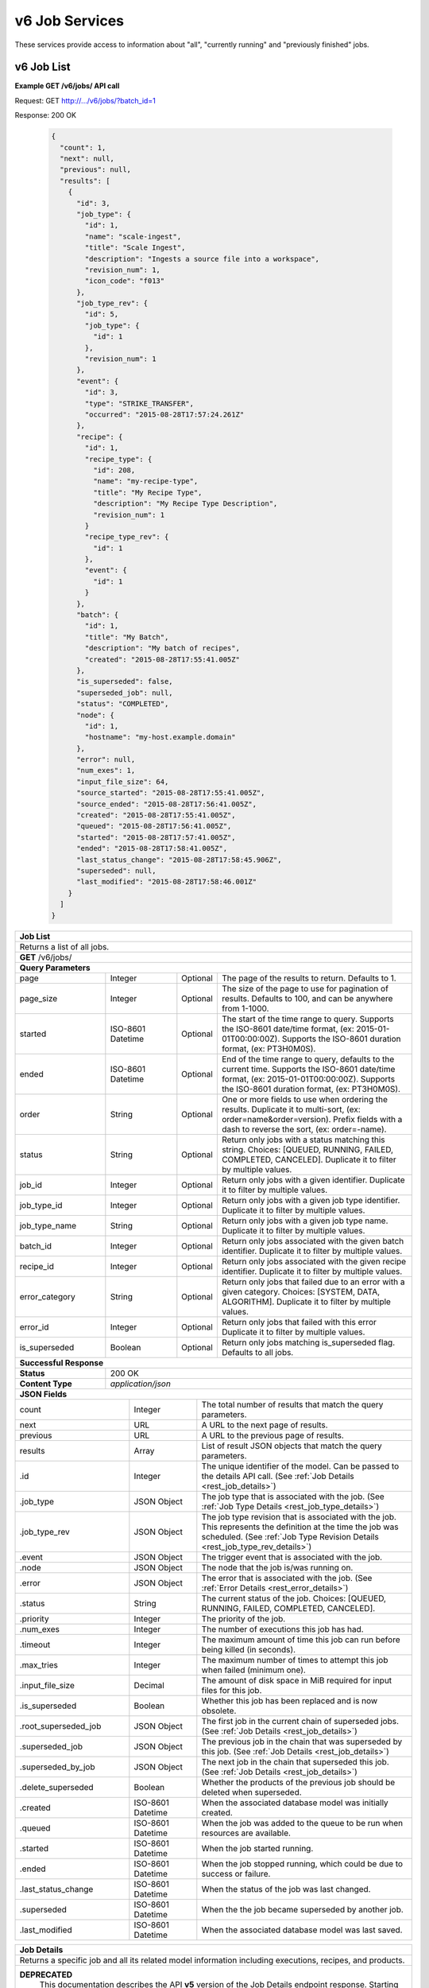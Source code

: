 
.. _rest_v6_job:

v6 Job Services
===============

These services provide access to information about "all", "currently running" and "previously finished" jobs.

.. _rest_v6_job_list:

v6 Job List
-----------

**Example GET /v6/jobs/ API call**

Request: GET http://.../v6/jobs/?batch_id=1

Response: 200 OK

 .. code-block:: javascript 
 
    {
      "count": 1,
      "next": null,
      "previous": null,
      "results": [
        {
          "id": 3,
          "job_type": {
            "id": 1,
            "name": "scale-ingest",
            "title": "Scale Ingest",
            "description": "Ingests a source file into a workspace",
            "revision_num": 1,
            "icon_code": "f013"
          },
          "job_type_rev": {
            "id": 5,
            "job_type": {
              "id": 1
            },
            "revision_num": 1
          },
          "event": {
            "id": 3,
            "type": "STRIKE_TRANSFER",
            "occurred": "2015-08-28T17:57:24.261Z"
          },
          "recipe": { 
            "id": 1,
            "recipe_type": {
              "id": 208,
              "name": "my-recipe-type",
              "title": "My Recipe Type",
              "description": "My Recipe Type Description",
              "revision_num": 1
            }
            "recipe_type_rev": {
              "id": 1
            },
            "event": {
              "id": 1
            }
          },
          "batch": {
            "id": 1,
            "title": "My Batch",
            "description": "My batch of recipes",
            "created": "2015-08-28T17:55:41.005Z"
          },
          "is_superseded": false,
          "superseded_job": null,
          "status": "COMPLETED",
          "node": { 
            "id": 1,
            "hostname": "my-host.example.domain" 
          },
          "error": null,
          "num_exes": 1,
          "input_file_size": 64,
          "source_started": "2015-08-28T17:55:41.005Z",
          "source_ended": "2015-08-28T17:56:41.005Z",
          "created": "2015-08-28T17:55:41.005Z",
          "queued": "2015-08-28T17:56:41.005Z",
          "started": "2015-08-28T17:57:41.005Z",
          "ended": "2015-08-28T17:58:41.005Z",
          "last_status_change": "2015-08-28T17:58:45.906Z",
          "superseded": null,
          "last_modified": "2015-08-28T17:58:46.001Z"
        }
      ]
    }
 
+-------------------------------------------------------------------------------------------------------------------------+
| **Job List**                                                                                                            |
+=========================================================================================================================+
| Returns a list of all jobs.                                                                                             |
+-------------------------------------------------------------------------------------------------------------------------+
| **GET** /v6/jobs/                                                                                                       |
+-------------------------------------------------------------------------------------------------------------------------+
| **Query Parameters**                                                                                                    |
+--------------------+-------------------+----------+---------------------------------------------------------------------+
| page               | Integer           | Optional | The page of the results to return. Defaults to 1.                   |
+--------------------+-------------------+----------+---------------------------------------------------------------------+
| page_size          | Integer           | Optional | The size of the page to use for pagination of results.              |
|                    |                   |          | Defaults to 100, and can be anywhere from 1-1000.                   |
+--------------------+-------------------+----------+---------------------------------------------------------------------+
| started            | ISO-8601 Datetime | Optional | The start of the time range to query.                               |
|                    |                   |          | Supports the ISO-8601 date/time format, (ex: 2015-01-01T00:00:00Z). |
|                    |                   |          | Supports the ISO-8601 duration format, (ex: PT3H0M0S).              |
+--------------------+-------------------+----------+---------------------------------------------------------------------+
| ended              | ISO-8601 Datetime | Optional | End of the time range to query, defaults to the current time.       |
|                    |                   |          | Supports the ISO-8601 date/time format, (ex: 2015-01-01T00:00:00Z). |
|                    |                   |          | Supports the ISO-8601 duration format, (ex: PT3H0M0S).              |
+--------------------+-------------------+----------+---------------------------------------------------------------------+
| order              | String            | Optional | One or more fields to use when ordering the results.                |
|                    |                   |          | Duplicate it to multi-sort, (ex: order=name&order=version).         |
|                    |                   |          | Prefix fields with a dash to reverse the sort, (ex: order=-name).   |
+--------------------+-------------------+----------+---------------------------------------------------------------------+
| status             | String            | Optional | Return only jobs with a status matching this string.                |
|                    |                   |          | Choices: [QUEUED, RUNNING, FAILED, COMPLETED, CANCELED].            |
|                    |                   |          | Duplicate it to filter by multiple values.                          |
+--------------------+-------------------+----------+---------------------------------------------------------------------+
| job_id             | Integer           | Optional | Return only jobs with a given identifier.                           |
|                    |                   |          | Duplicate it to filter by multiple values.                          |
+--------------------+-------------------+----------+---------------------------------------------------------------------+
| job_type_id        | Integer           | Optional | Return only jobs with a given job type identifier.                  |
|                    |                   |          | Duplicate it to filter by multiple values.                          |
+--------------------+-------------------+----------+---------------------------------------------------------------------+
| job_type_name      | String            | Optional | Return only jobs with a given job type name.                        |
|                    |                   |          | Duplicate it to filter by multiple values.                          |
+--------------------+-------------------+----------+---------------------------------------------------------------------+
| batch_id           | Integer           | Optional | Return only jobs associated with the given batch identifier.        |
|                    |                   |          | Duplicate it to filter by multiple values.                          |
+--------------------+-------------------+----------+---------------------------------------------------------------------+
| recipe_id          | Integer           | Optional | Return only jobs associated with the given recipe identifier.       |
|                    |                   |          | Duplicate it to filter by multiple values.                          |
+--------------------+-------------------+----------+---------------------------------------------------------------------+
| error_category     | String            | Optional | Return only jobs that failed due to an error with a given category. |
|                    |                   |          | Choices: [SYSTEM, DATA, ALGORITHM].                                 |
|                    |                   |          | Duplicate it to filter by multiple values.                          |
+--------------------+-------------------+----------+---------------------------------------------------------------------+
| error_id           | Integer           | Optional | Return only jobs that failed with this error                        |
|                    |                   |          | Duplicate it to filter by multiple values.                          |
+--------------------+-------------------+----------+---------------------------------------------------------------------+
| is_superseded      | Boolean           | Optional | Return only jobs matching is_superseded flag. Defaults to all jobs. |
+--------------------+-------------------+----------+---------------------------------------------------------------------+
| **Successful Response**                                                                                                 |
+--------------------+----------------------------------------------------------------------------------------------------+
| **Status**         | 200 OK                                                                                             |
+--------------------+----------------------------------------------------------------------------------------------------+
| **Content Type**   | *application/json*                                                                                 |
+--------------------+----------------------------------------------------------------------------------------------------+
| **JSON Fields**                                                                                                         |
+---------------------+-------------------+-------------------------------------------------------------------------------+
| count               | Integer           | The total number of results that match the query parameters.                  |
+---------------------+-------------------+-------------------------------------------------------------------------------+
| next                | URL               | A URL to the next page of results.                                            |
+---------------------+-------------------+-------------------------------------------------------------------------------+
| previous            | URL               | A URL to the previous page of results.                                        |
+---------------------+-------------------+-------------------------------------------------------------------------------+
| results             | Array             | List of result JSON objects that match the query parameters.                  |
+---------------------+-------------------+-------------------------------------------------------------------------------+
| .id                 | Integer           | The unique identifier of the model. Can be passed to the details API call.    |
|                     |                   | (See :ref:`Job Details <rest_job_details>`)                                   |
+---------------------+-------------------+-------------------------------------------------------------------------------+
| .job_type           | JSON Object       | The job type that is associated with the job.                                 |
|                     |                   | (See :ref:`Job Type Details <rest_job_type_details>`)                         |
+---------------------+-------------------+-------------------------------------------------------------------------------+
| .job_type_rev       | JSON Object       | The job type revision that is associated with the job.                        |
|                     |                   | This represents the definition at the time the job was scheduled.             |
|                     |                   | (See :ref:`Job Type Revision Details <rest_job_type_rev_details>`)            |
+---------------------+-------------------+-------------------------------------------------------------------------------+
| .event              | JSON Object       | The trigger event that is associated with the job.                            |
+---------------------+-------------------+-------------------------------------------------------------------------------+
| .node               | JSON Object       | The node that the job is/was running on.                                      |
+---------------------+-------------------+-------------------------------------------------------------------------------+
| .error              | JSON Object       | The error that is associated with the job.                                    |
|                     |                   | (See :ref:`Error Details <rest_error_details>`)                               |
+---------------------+-------------------+-------------------------------------------------------------------------------+
| .status             | String            | The current status of the job.                                                |
|                     |                   | Choices: [QUEUED, RUNNING, FAILED, COMPLETED, CANCELED].                      |
+---------------------+-------------------+-------------------------------------------------------------------------------+
| .priority           | Integer           | The priority of the job.                                                      |
+---------------------+-------------------+-------------------------------------------------------------------------------+
| .num_exes           | Integer           | The number of executions this job has had.                                    |
+---------------------+-------------------+-------------------------------------------------------------------------------+
| .timeout            | Integer           | The maximum amount of time this job can run before being killed (in seconds). |
+---------------------+-------------------+-------------------------------------------------------------------------------+
| .max_tries          | Integer           | The maximum number of times to attempt this job when failed (minimum one).    |
+---------------------+-------------------+-------------------------------------------------------------------------------+
| .input_file_size    | Decimal           | The amount of disk space in MiB required for input files for this job.        |
+---------------------+-------------------+-------------------------------------------------------------------------------+
| .is_superseded      | Boolean           | Whether this job has been replaced and is now obsolete.                       |
+---------------------+-------------------+-------------------------------------------------------------------------------+
| .root_superseded_job| JSON Object       | The first job in the current chain of superseded jobs.                        |
|                     |                   | (See :ref:`Job Details <rest_job_details>`)                                   |
+---------------------+-------------------+-------------------------------------------------------------------------------+
| .superseded_job     | JSON Object       | The previous job in the chain that was superseded by this job.                |
|                     |                   | (See :ref:`Job Details <rest_job_details>`)                                   |
+---------------------+-------------------+-------------------------------------------------------------------------------+
| .superseded_by_job  | JSON Object       | The next job in the chain that superseded this job.                           |
|                     |                   | (See :ref:`Job Details <rest_job_details>`)                                   |
+---------------------+-------------------+-------------------------------------------------------------------------------+
| .delete_superseded  | Boolean           | Whether the products of the previous job should be deleted when superseded.   |
+---------------------+-------------------+-------------------------------------------------------------------------------+
| .created            | ISO-8601 Datetime | When the associated database model was initially created.                     |
+---------------------+-------------------+-------------------------------------------------------------------------------+
| .queued             | ISO-8601 Datetime | When the job was added to the queue to be run when resources are available.   |
+---------------------+-------------------+-------------------------------------------------------------------------------+
| .started            | ISO-8601 Datetime | When the job started running.                                                 |
+---------------------+-------------------+-------------------------------------------------------------------------------+
| .ended              | ISO-8601 Datetime | When the job stopped running, which could be due to success or failure.       |
+---------------------+-------------------+-------------------------------------------------------------------------------+
| .last_status_change | ISO-8601 Datetime | When the status of the job was last changed.                                  |
+---------------------+-------------------+-------------------------------------------------------------------------------+
| .superseded         | ISO-8601 Datetime | When the the job became superseded by another job.                            |
+---------------------+-------------------+-------------------------------------------------------------------------------+
| .last_modified      | ISO-8601 Datetime | When the associated database model was last saved.                            |
+---------------------+-------------------+-------------------------------------------------------------------------------+

.. _rest_job_details:

+-------------------------------------------------------------------------------------------------------------------------+
| **Job Details**                                                                                                         |
+=========================================================================================================================+
| Returns a specific job and all its related model information including executions, recipes, and products.               |
+-------------------------------------------------------------------------------------------------------------------------+
| **DEPRECATED**                                                                                                          |
|                This documentation describes the API **v5** version of the Job Details endpoint response.  Starting with |
|                API **v6** the following fields will be removed: *cpus_required*, *mem_required*, *disk_out_required*,   |
|                *inputs*, *outputs*, *job_exes*, *recipes*.  The following fields will be added: *resources*,            |
|                *execution*, *recipe*.  Additionally, *disk_in_required* is renamed to *input_file_size*, *data* is      |
|                renamed to *input*, and *results* is renamed to *output*.                                                |
+-------------------------------------------------------------------------------------------------------------------------+
| **GET** /jobs/{id}/                                                                                                     |
|         Where {id} is the unique identifier of an existing model.                                                       |
+--------------------+----------------------------------------------------------------------------------------------------+
| **Successful Response**                                                                                                 |
+--------------------+----------------------------------------------------------------------------------------------------+
| **Status**         | 200 OK                                                                                             |
+--------------------+----------------------------------------------------------------------------------------------------+
| **Content Type**   | *application/json*                                                                                 |
+--------------------+----------------------------------------------------------------------------------------------------+
| **JSON Fields**                                                                                                         |
+--------------------+-------------------+--------------------------------------------------------------------------------+
| id                 | Integer           | The unique identifier of the model.                                            |
+--------------------+-------------------+--------------------------------------------------------------------------------+
| job_type           | JSON Object       | The job type that is associated with the count.                                |
|                    |                   | (See :ref:`Job Type Details <rest_job_type_details>`)                          |
+--------------------+-------------------+--------------------------------------------------------------------------------+
| .job_type_rev      | JSON Object       | The job type revision that is associated with the job.                         |
|                    |                   | This represents the definition at the time the job was scheduled.              |
|                    |                   | (See :ref:`Job Type Revision Details <rest_job_type_rev_details>`)             |
+--------------------+-------------------+--------------------------------------------------------------------------------+
| event              | JSON Object       | The trigger event that is associated with the count.                           |
+--------------------+-------------------+--------------------------------------------------------------------------------+
| .node              | JSON Object       | The node that the job is/was running on.                                       |
+--------------------+-------------------+--------------------------------------------------------------------------------+
| error              | JSON Object       | The error that is associated with the count.                                   |
|                    |                   | (See :ref:`Error Details <rest_error_details>`)                                |
+--------------------+-------------------+--------------------------------------------------------------------------------+
| status             | String            | The current status of the job.                                                 |
+--------------------+-------------------+--------------------------------------------------------------------------------+
| priority           | Integer           | The priority of the job.                                                       |
+--------------------+-------------------+--------------------------------------------------------------------------------+
| num_exes           | Integer           | The number of executions this job has had.                                     |
+--------------------+-------------------+--------------------------------------------------------------------------------+
| timeout            | Integer           | The maximum amount of time this job can run before being killed (in seconds).  |
+--------------------+-------------------+--------------------------------------------------------------------------------+
| max_tries          | Integer           | The maximum number of times to attempt this job when failed (minimum one).     |
+--------------------+-------------------+--------------------------------------------------------------------------------+
| cpus_required      | Decimal           | The number of CPUs needed for a job of this type.                              |
+--------------------+-------------------+--------------------------------------------------------------------------------+
| mem_required       | Decimal           | The amount of RAM in MiB needed for a job of this type.                        |
+--------------------+-------------------+--------------------------------------------------------------------------------+
| disk_in_required   | Decimal           | The amount of disk space in MiB required for input files for this job.         |
+--------------------+-------------------+--------------------------------------------------------------------------------+
| disk_out_required  | Decimal           | The amount of disk space in MiB required for output files for this job.        |
+--------------------+-------------------+--------------------------------------------------------------------------------+
| is_superseded      | Boolean           | Whether this job has been replaced and is now obsolete.                        |
+--------------------+-------------------+--------------------------------------------------------------------------------+
| root_superseded_job| JSON Object       | The first job in the current chain of superseded jobs.                         |
|                    |                   | (See :ref:`Job Details <rest_job_details>`)                                    |
+--------------------+-------------------+--------------------------------------------------------------------------------+
| superseded_job     | JSON Object       | The previous job in the chain that was superseded by this job.                 |
|                    |                   | (See :ref:`Job Details <rest_job_details>`)                                    |
+--------------------+-------------------+--------------------------------------------------------------------------------+
| superseded_by_job  | JSON Object       | The next job in the chain that superseded this job.                            |
|                    |                   | (See :ref:`Job Details <rest_job_details>`)                                    |
+--------------------+-------------------+--------------------------------------------------------------------------------+
| delete_superseded  | Boolean           | Whether the products of the previous job should be deleted when superseded.    |
+--------------------+-------------------+--------------------------------------------------------------------------------+
| created            | ISO-8601 Datetime | When the associated database model was initially created.                      |
+--------------------+-------------------+--------------------------------------------------------------------------------+
| queued             | ISO-8601 Datetime | When the job was added to the queue to be run when resources are available.    |
+--------------------+-------------------+--------------------------------------------------------------------------------+
| started            | ISO-8601 Datetime | When the job started running.                                                  |
+--------------------+-------------------+--------------------------------------------------------------------------------+
| ended              | ISO-8601 Datetime | When the job stopped running, which could be due to success or failure.        |
+--------------------+-------------------+--------------------------------------------------------------------------------+
| last_status_change | ISO-8601 Datetime | When the status of the job was last changed.                                   |
+--------------------+-------------------+--------------------------------------------------------------------------------+
| superseded         | ISO-8601 Datetime | When the the job became superseded by another job.                             |
+--------------------+-------------------+--------------------------------------------------------------------------------+
| last_modified      | ISO-8601 Datetime | When the associated database model was last saved.                             |
+--------------------+-------------------+--------------------------------------------------------------------------------+
| data               | JSON Object       | An interface description for all the job input and output files.               |
|                    |                   | (See :ref:`architecture_jobs_job_data_spec`)                                   |
+--------------------+-------------------+--------------------------------------------------------------------------------+
| results            | JSON Object       | An interface description for all the job results meta-data.                    |
+--------------------+-------------------+--------------------------------------------------------------------------------+
| recipes            | Array             | A list of all recipes associated with the job.                                 |
|                    |                   | (See :ref:`Recipe Details <rest_recipe_details>`)                              |
+--------------------+-------------------+--------------------------------------------------------------------------------+
| job_exes           | Array             | A list of all job executions associated with the job.                          |
|                    |                   | (See :ref:`Job Execution Details <rest_job_execution_details>`)                |
+--------------------+-------------------+--------------------------------------------------------------------------------+
| inputs             | Array             | A list of job interface inputs merged with their respective job data values.   |
+--------------------+-------------------+--------------------------------------------------------------------------------+
| .name              | String            | The name of the input as defined by the job type interface.                    |
|                    |                   | (See :ref:`architecture_jobs_interface_spec`)                                  |
+--------------------+-------------------+--------------------------------------------------------------------------------+
| .type              | String            | The type of the input as defined by the job type interface.                    |
|                    |                   | (See :ref:`architecture_jobs_interface_spec`)                                  |
+--------------------+-------------------+--------------------------------------------------------------------------------+
| .value             | Various           | The actual value of the input, which can vary depending on the type. Simple    |
|                    |                   | property inputs will include primitive values, whereas the file or files type  |
|                    |                   | will include a full JSON representation of a Scale file object.                |
+--------------------+-------------------+--------------------------------------------------------------------------------+
| outputs            | Array             | A list of job interface outputs merged with their respective job result values.|
+--------------------+-------------------+--------------------------------------------------------------------------------+
| .name              | String            | The name of the output as defined by the job type interface.                   |
|                    |                   | (See :ref:`architecture_jobs_interface_spec`)                                  |
+--------------------+-------------------+--------------------------------------------------------------------------------+
| .type              | String            | The type of the output as defined by the job type interface.                   |
|                    |                   | (See :ref:`architecture_jobs_interface_spec`)                                  |
+--------------------+-------------------+--------------------------------------------------------------------------------+
| .value             | Various           | The actual value of the output, which can vary depending on the type. A file or|
|                    |                   | files type will include a full JSON representation of a Product file object.   |
|                    |                   | (See :ref:`Product Details <rest_product_details>`)                            |
+--------------------+-------------------+--------------------------------------------------------------------------------+
| .. code-block:: javascript                                                                                              |
|                                                                                                                         |
|    {                                                                                                                    |
|        "id": 15096,                                                                                                     |
|        "job_type": {                                                                                                    |
|            "id": 8,                                                                                                     |
|            "name": "kml-footprint",                                                                                     |
|            "version": "1.0.0",                                                                                          |
|            "title": "KML Footprint",                                                                                    |
|            "description": "Creates a KML representation of the data",                                                   |
|            "is_system": false,                                                                                          |
|            "is_long_running": false,                                                                                    |
|            "is_active": true,                                                                                           |
|            "is_operational": true,                                                                                      |
|            "is_paused": false,                                                                                          |
|            "icon_code": "f0ac",                                                                                         |
|            "uses_docker": false,                                                                                        |
|            "docker_privileged": false,                                                                                  |
|            "docker_image": null,                                                                                        |
|            "priority": 2,                                                                                               |
|            "timeout": 600,                                                                                              |
|            "max_tries": 1,                                                                                              |
|            "cpus_required": 0.5,                                                                                        |
|            "mem_required": 128.0,                                                                                       |
|            "shared_mem_required": 0.0,                                                                                  |
|            "disk_out_const_required": 0.0,                                                                              |
|            "disk_out_mult_required": 0.0,                                                                               |
|            "created": "2015-06-01T00:00:00Z",                                                                           |
|            "archived": null,                                                                                            |
|            "paused": null,                                                                                              |
|            "last_modified": "2015-06-01T00:00:00Z"                                                                      |
|        },                                                                                                               |
|        "job_type_rev": {                                                                                                |
|            "id": 5,                                                                                                     |
|            "job_type": {                                                                                                |
|                "id": 8                                                                                                  |
|            },                                                                                                           |
|            "revision_num": 1,                                                                                           |
|            "interface": {                                                                                               |
|                "input_data": [                                                                                          |
|                    {                                                                                                    |
|                        "type": "file",                                                                                  |
|                        "name": "input_file"                                                                             |
|                    }                                                                                                    |
|                ],                                                                                                       |
|                "output_data": [                                                                                         |
|                    {                                                                                                    |
|                        "media_type": "application/vnd.google-earth.kml+xml",                                            |
|                        "type": "file",                                                                                  |
|                        "name": "output_file"                                                                            |
|                    }                                                                                                    |
|                ],                                                                                                       |
|                "version": "1.1",                                                                                        |
|                "command": "/usr/local/bin/python2.7 /app/parser/manage.py create_footprint_kml",                        |
|                "command_arguments": "${input_file} ${job_output_dir}"                                                   |
|            },                                                                                                           |
|            "created": "2015-11-06T00:00:00Z"                                                                            |
|        },                                                                                                               |
|        "event": {                                                                                                       |
|            "id": 10278,                                                                                                 |
|            "type": "PARSE",                                                                                             |
|            "rule": {                                                                                                    |
|                "id": 8,                                                                                                 |
|                "type": "PARSE",                                                                                         |
|                "is_active": true,                                                                                       |
|                "created": "2015-08-28T18:31:29.282Z",                                                                   |
|                "archived": null,                                                                                        |
|                "last_modified": "2015-08-28T18:31:29.282Z"                                                              |
|            },                                                                                                           |
|            "occurred": "2015-09-01T17:27:31.467Z"                                                                       |
|        },                                                                                                               |
|        "node": {                                                                                                        |
|            "id": 1,                                                                                                     |
|            "hostname": "my-host.example.domain"                                                                         |
|        },                                                                                                               |
|        "error": null,                                                                                                   |
|        "status": "COMPLETED",                                                                                           |
|        "priority": 210,                                                                                                 |
|        "num_exes": 1,                                                                                                   | 
|        "timeout": 1800,                                                                                                 |
|        "max_tries": 3,                                                                                                  |
|        "cpus_required": 1.0,                                                                                            |
|        "mem_required": 15360.0,                                                                                         |
|        "disk_in_required": 2.0,                                                                                         |
|        "disk_out_required": 16.0,                                                                                       |
|        "is_superseded": false,                                                                                          |
|        "root_superseded_job": null,                                                                                     |
|        "superseded_job": null,                                                                                          |
|        "superseded_by_job": null,                                                                                       |
|        "delete_superseded": true,                                                                                       |
|        "created": "2015-08-28T17:55:41.005Z",                                                                           |
|        "queued": "2015-08-28T17:56:41.005Z",                                                                            |
|        "started": "2015-08-28T17:57:41.005Z",                                                                           |
|        "ended": "2015-08-28T17:58:41.005Z",                                                                             |
|        "last_status_change": "2015-08-28T17:58:45.906Z",                                                                |
|        "superseded": null,                                                                                              |
|        "last_modified": "2015-08-28T17:58:46.001Z",                                                                     |
|        "data": {                                                                                                        |
|            "input_data": [                                                                                              |
|                {                                                                                                        |
|                    "name": "input_file",                                                                                |
|                    "file_id": 8480                                                                                      |
|                }                                                                                                        |
|            ],                                                                                                           |
|            "version": "1.1",                                                                                            |
|            "output_data": [                                                                                             |
|                {                                                                                                        |
|                    "name": "output_file",                                                                               |
|                    "workspace_id": 2                                                                                    |
|                }                                                                                                        |
|            ]                                                                                                            |
|        },                                                                                                               |
|        "results": {                                                                                                     |
|            "output_data": [                                                                                             |
|                {                                                                                                        |
|                    "name": "output_file",                                                                               |
|                    "file_id": 8484                                                                                      |
|                }                                                                                                        |
|            ],                                                                                                           |
|            "version": "1.0"                                                                                             |
|        },                                                                                                               |
|        "recipes": [                                                                                                     |
|            {                                                                                                            |
|                "id": 4832,                                                                                              |
|                "recipe_type": {                                                                                         |
|                    "id": 6,                                                                                             |
|                    "name": "Recipe",                                                                                    |
|                    "version": "1.0.0",                                                                                  |
|                    "description": "Recipe description"                                                                  |
|                },                                                                                                       |
|                "event": {                                                                                               |
|                    "id": 7,                                                                                             |
|                    "type": "PARSE",                                                                                     |
|                    "rule": {                                                                                            |
|                        "id": 2                                                                                          |
|                    },                                                                                                   |
|                    "occurred": "2015-08-28T17:58:45.280Z"                                                               |
|                },                                                                                                       |
|                "created": "2015-09-01T20:32:20.912Z",                                                                   |
|                "completed": "2015-09-01T20:35:20.912Z",                                                                 |
|                "last_modified": "2015-09-01T20:35:20.912Z"                                                              |
|            }                                                                                                            |
|        ],                                                                                                               |
|        "job_exes": [                                                                                                    |
|            {                                                                                                            |
|                "id": 14552,                                                                                             |
|                "status": "COMPLETED",                                                                                   |
|                "command_arguments": "${input_file} ${job_output_dir}",                                                  |
|                "timeout": 1800,                                                                                         |
|                "pre_started": "2015-09-01T17:27:32.435Z",                                                               |
|                "pre_completed": "2015-09-01T17:27:34.346Z",                                                             |
|                "pre_exit_code": null,                                                                                   |
|                "job_started": "2015-09-01T17:27:42.437Z",                                                               |
|                "job_completed": "2015-09-01T17:27:46.762Z",                                                             |
|                "job_exit_code": null,                                                                                   |
|                "post_started": "2015-09-01T17:27:47.246Z",                                                              |
|                "post_completed": "2015-09-01T17:27:49.461Z",                                                            |
|                "post_exit_code": null,                                                                                  |
|                "created": "2015-09-01T17:27:31.753Z",                                                                   |
|                "queued": "2015-09-01T17:27:31.716Z",                                                                    |
|                "started": "2015-09-01T17:27:32.022Z",                                                                   |
|                "ended": "2015-09-01T17:27:49.461Z",                                                                     |
|                "last_modified": "2015-09-01T17:27:49.606Z",                                                             |
|                "job": {                                                                                                 |
|                    "id": 15586                                                                                          |
|                },                                                                                                       |
|                "node": {                                                                                                |
|                    "id": 1                                                                                              |
|                },                                                                                                       |
|                "error": null                                                                                            |
|            }                                                                                                            |
|        ],                                                                                                               |
|        "inputs": [                                                                                                      |
|            {                                                                                                            |
|                "name": "input_file",                                                                                    |
|                "type": "file",                                                                                          |
|                "value": {                                                                                               |
|                    "id": 2,                                                                                             |
|                    "workspace": {                                                                                       |
|                        "id": 1,                                                                                         |
|                        "name": "Raw Source"                                                                             |
|                    },                                                                                                   |
|                    "file_name": "input_file.txt",                                                                       |
|                    "media_type": "text/plain",                                                                          |
|                    "file_size": 1234,                                                                                   |
|                    "data_type": [],                                                                                     |
|                    "is_deleted": false,                                                                                 |
|                    "uuid": "c8928d9183fc99122948e7840ec9a0fd",                                                          |
|                    "url": "http://host.com/input_file.txt",                                                             |
|                    "created": "2015-09-10T15:24:53.962Z",                                                               |
|                    "deleted": null,                                                                                     |
|                    "data_started": "2015-09-10T14:50:49Z",                                                              |
|                    "data_ended": "2015-09-10T14:51:05Z",                                                                |
|                    "geometry": null,                                                                                    |
|                    "center_point": null,                                                                                |
|                    "meta_data": {...}                                                                                   |
|                    "last_modified": "2015-09-10T15:25:02.808Z"                                                          |
|                }                                                                                                        |
|            }                                                                                                            |
|        ],                                                                                                               |
|        "outputs": [                                                                                                     |
|            {                                                                                                            |
|                "name": "output_file",                                                                                   |
|                "type": "file",                                                                                          |
|                "value": {                                                                                               |
|                    "id": 8484,                                                                                          |
|                    "workspace": {                                                                                       |
|                        "id": 2,                                                                                         |
|                        "name": "Products"                                                                               |
|                    },                                                                                                   |
|                    "file_name": "file.kml",                                                                             |
|                    "media_type": "application/vnd.google-earth.kml+xml",                                                |
|                    "file_size": 1234,                                                                                   |
|                    "data_type": [],                                                                                     |
|                    "is_deleted": false,                                                                                 |
|                    "uuid": "c8928d9183fc99122948e7840ec9a0fd",                                                          |
|                    "url": "http://host.com/file/path/my_file.kml",                                                      |
|                    "created": "2015-09-01T17:27:48.477Z",                                                               |
|                    "deleted": null,                                                                                     |
|                    "data_started": null,                                                                                |
|                    "data_ended": null,                                                                                  |
|                    "geometry": null,                                                                                    |
|                    "center_point": null,                                                                                |
|                    "meta_data": {},                                                                                     |
|                    "last_modified": "2015-09-01T17:27:49.639Z",                                                         |
|                    "is_operational": true,                                                                              |
|                    "is_published": true,                                                                                |
|                    "published": "2015-09-01T17:27:49.461Z",                                                             |
|                    "unpublished": null,                                                                                 |
|                    "job_type": {                                                                                        |
|                        "id": 8                                                                                          |
|                    },                                                                                                   |
|                    "job": {                                                                                             |
|                        "id": 35                                                                                         |
|                    },                                                                                                   |
|                    "job_exe": {                                                                                         |
|                        "id": 19                                                                                         |
|                    }                                                                                                    |
|                }                                                                                                        |
|            }                                                                                                            |
|        ]                                                                                                                |
|    }                                                                                                                    |
+-------------------------------------------------------------------------------------------------------------------------+

.. _rest_job_update:

+-------------------------------------------------------------------------------------------------------------------------+
| **Update Job**                                                                                                          |
+=========================================================================================================================+
| Update the details of a job.                                                                                            |
+-------------------------------------------------------------------------------------------------------------------------+
| **DEPRECATED**                                                                                                          |
|                This documentation describes the API **v5** version of the Update Job endpoint response.  Starting with  |
|                API **v6** the following fields will be removed: *cpus_required*, *mem_required*, *disk_out_required*,   |
|                *inputs*, *outputs*, *job_exes*, *recipes*.  The following fields will be added: *resources*,            |
|                *execution*, *recipe*.  Additionally, *disk_in_required* is renamed to *input_file_size*, *data* is      |
|                renamed to *input*, and *results* is renamed to *output*.                                                |
+-------------------------------------------------------------------------------------------------------------------------+
| **PATCH** /jobs/{id}/                                                                                                   |
|         Where {id} is the unique identifier of an existing job.                                                         |
|         The fields below are currently allowed. Additional fields are not tolerated.                                    |
+--------------------+----------------------------------------------------------------------------------------------------+
| **Content Type**   | *application/json*                                                                                 |
+--------------------+----------------------------------------------------------------------------------------------------+
| **JSON Fields**                                                                                                         |
+--------------------+-------------------+--------------------------------------------------------------------------------+
| status             | String            | The new status for the job. The only status change currently allowed is:       |
|                    |                   |   CANCELED - This will cancel a running, queued, or blocked job.               |
+--------------------+-------------------+--------------------------------------------------------------------------------+
| **Successful Response**                                                                                                 |
+--------------------+----------------------------------------------------------------------------------------------------+
| **Status**         | 200 OK                                                                                             |
+--------------------+----------------------------------------------------------------------------------------------------+
| **Content Type**   | *application/json*                                                                                 |
+--------------------+----------------------------------------------------------------------------------------------------+
| Response format is identical to GET but contains the updated data.                                                      |
+--------------------+-------------------+--------------------------------------------------------------------------------+
| **Error Responses**                                                                                                     |
+--------------------+----------------------------------------------------------------------------------------------------+
| **Status**         | 400 BAD REQUEST                                                                                    |
+--------------------+----------------------------------------------------------------------------------------------------+
| **Content Type**   | *text/plain*                                                                                       |
+--------------------+----------------------------------------------------------------------------------------------------+
| Unexpected fields were specified. An error message lists them. Or no fields or invalid values were specified.           |
+--------------------+----------------------------------------------------------------------------------------------------+
| **Status**         | 404 NOT FOUND                                                                                      |
+--------------------+----------------------------------------------------------------------------------------------------+
| **Content Type**   | *text/plain*                                                                                       |
+--------------------+----------------------------------------------------------------------------------------------------+
| The specified job or associated job executions (if applicable) were not found in the database.                          |
+--------------------+----------------------------------------------------------------------------------------------------+
| **Status**         | 500 SERVER ERROR                                                                                   |
+--------------------+----------------------------------------------------------------------------------------------------+
| **Content Type**   | *text/plain*                                                                                       |
+--------------------+----------------------------------------------------------------------------------------------------+
| A miscellaneous (and rare) server error or database timing error occurred. Repeating the request may result in success. |
| The exact error reason will appear in the response content.                                                             |
+--------------------+----------------------------------------------------------------------------------------------------+

.. _rest_job_updates:

+-------------------------------------------------------------------------------------------------------------------------+
| **Job Updates**                                                                                                         |
+=========================================================================================================================+
| Returns a list of jobs with associated input files that changed status in the given time range. Jobs marked as          |
| superseded are excluded by default.                                                                                     |
+-------------------------------------------------------------------------------------------------------------------------+
| **GET** /jobs/updates/                                                                                                  |
+-------------------------------------------------------------------------------------------------------------------------+
| **Query Parameters**                                                                                                    |
+--------------------+-------------------+----------+---------------------------------------------------------------------+
| page               | Integer           | Optional | The page of the results to return. Defaults to 1.                   |
+--------------------+-------------------+----------+---------------------------------------------------------------------+
| page_size          | Integer           | Optional | The size of the page to use for pagination of results.              |
|                    |                   |          | Defaults to 100, and can be anywhere from 1-1000.                   |
+--------------------+-------------------+----------+---------------------------------------------------------------------+
| started            | ISO-8601 Datetime | Optional | The start of the time range to query.                               |
|                    |                   |          | Supports the ISO-8601 date/time format, (ex: 2015-01-01T00:00:00Z). |
|                    |                   |          | Supports the ISO-8601 duration format, (ex: PT3H0M0S).              |
+--------------------+-------------------+----------+---------------------------------------------------------------------+
| ended              | ISO-8601 Datetime | Optional | End of the time range to query, defaults to the current time.       |
|                    |                   |          | Supports the ISO-8601 date/time format, (ex: 2015-01-01T00:00:00Z). |
|                    |                   |          | Supports the ISO-8601 duration format, (ex: PT3H0M0S).              |
+--------------------+-------------------+----------+---------------------------------------------------------------------+
| order              | String            | Optional | One or more fields to use when ordering the results.                |
|                    |                   |          | Duplicate it to multi-sort, (ex: order=name&order=version).         |
|                    |                   |          | Prefix fields with a dash to reverse the sort, (ex: order=-name).   |
+--------------------+-------------------+----------+---------------------------------------------------------------------+
| status             | String            | Optional | Return only jobs with a status matching this string.                |
|                    |                   |          | Choices: [QUEUED, RUNNING, FAILED, COMPLETED, CANCELED].            |
|                    |                   |          | Duplicate it to filter by multiple values.                          |
+--------------------+-------------------+----------+---------------------------------------------------------------------+
| job_type_id        | Integer           | Optional | Return only jobs with a given job type identifier.                  |
|                    |                   |          | Duplicate it to filter by multiple values.                          |
+--------------------+-------------------+----------+---------------------------------------------------------------------+
| job_type_name      | String            | Optional | Return only jobs with a given job type name.                        |
|                    |                   |          | Duplicate it to filter by multiple values.                          |
+--------------------+-------------------+----------+---------------------------------------------------------------------+
| job_type_category  | String            | Optional | Return only jobs with a given job type category.                    |
|                    |                   |          | Duplicate it to filter by multiple values.                          |
+--------------------+-------------------+----------+---------------------------------------------------------------------+
| include_superseded | Boolean           | Optional | Whether to include superseded job instances. Defaults to false.     |
+--------------------+-------------------+----------+---------------------------------------------------------------------+
| **Successful Response**                                                                                                 |
+--------------------+----------------------------------------------------------------------------------------------------+
| **Status**         | 200 OK                                                                                             |
+--------------------+----------------------------------------------------------------------------------------------------+
| **Content Type**   | *application/json*                                                                                 |
+--------------------+----------------------------------------------------------------------------------------------------+
| **JSON Fields**                                                                                                         |
+---------------------+-------------------+-------------------------------------------------------------------------------+
| count               | Integer           | The total number of results that match the query parameters.                  |
+---------------------+-------------------+-------------------------------------------------------------------------------+
| next                | URL               | A URL to the next page of results.                                            |
+---------------------+-------------------+-------------------------------------------------------------------------------+
| previous            | URL               | A URL to the previous page of results.                                        |
+---------------------+-------------------+-------------------------------------------------------------------------------+
| results             | Array             | List of result JSON objects that match the query parameters.                  |
+---------------------+-------------------+-------------------------------------------------------------------------------+
| .id                 | Integer           | The unique identifier of the model. Can be passed to the details API call.    |
|                     |                   | (See :ref:`Job Details <rest_job_details>`)                                   |
+---------------------+-------------------+-------------------------------------------------------------------------------+
| .job_type           | JSON Object       | The job type that is associated with the job.                                 |
|                     |                   | (See :ref:`Job Type Details <rest_job_type_details>`)                         |
+---------------------+-------------------+-------------------------------------------------------------------------------+
| .job_type_rev       | JSON Object       | The job type revision that is associated with the job.                        |
|                     |                   | This represents the definition at the time the job was scheduled.             |
|                     |                   | (See :ref:`Job Type Revision Details <rest_job_type_rev_details>`)            |
+---------------------+-------------------+-------------------------------------------------------------------------------+
| .event              | JSON Object       | The trigger event that is associated with the job.                            |
+---------------------+-------------------+-------------------------------------------------------------------------------+
| .node               | JSON Object       | The node that the job is/was running on.                                      |
+---------------------+-------------------+-------------------------------------------------------------------------------+
| .error              | JSON Object       | The error that is associated with the job.                                    |
|                     |                   | (See :ref:`Error Details <rest_error_details>`)                               |
+---------------------+-------------------+-------------------------------------------------------------------------------+
| .status             | String            | The current status of the job.                                                |
|                     |                   | Choices: [QUEUED, RUNNING, FAILED, COMPLETED, CANCELED].                      |
+---------------------+-------------------+-------------------------------------------------------------------------------+
| .priority           | Integer           | The priority of the job.                                                      |
+---------------------+-------------------+-------------------------------------------------------------------------------+
| .num_exes           | Integer           | The number of executions this job has had.                                    |
+---------------------+-------------------+-------------------------------------------------------------------------------+
| .timeout            | Integer           | The maximum amount of time this job can run before being killed (in seconds). |
+---------------------+-------------------+-------------------------------------------------------------------------------+
| .max_tries          | Integer           | The maximum number of times to attempt this job when failed (minimum one).    |
+---------------------+-------------------+-------------------------------------------------------------------------------+
| .cpus_required      | Decimal           | The number of CPUs needed for a job of this type.                             |
+---------------------+-------------------+-------------------------------------------------------------------------------+
| .mem_required       | Decimal           | The amount of RAM in MiB needed for a job of this type.                       |
+---------------------+-------------------+-------------------------------------------------------------------------------+
| .disk_in_required   | Decimal           | The amount of disk space in MiB required for input files for this job.        |
+---------------------+-------------------+-------------------------------------------------------------------------------+
| .disk_out_required  | Decimal           | The amount of disk space in MiB required for output files for this job.       |
+---------------------+-------------------+-------------------------------------------------------------------------------+
| .is_superseded      | Boolean           | Whether this job has been replaced and is now obsolete.                       |
+---------------------+-------------------+-------------------------------------------------------------------------------+
| .root_superseded_job| JSON Object       | The first job in the current chain of superseded jobs.                        |
|                     |                   | (See :ref:`Job Details <rest_job_details>`)                                   |
+---------------------+-------------------+-------------------------------------------------------------------------------+
| .superseded_job     | JSON Object       | The previous job in the chain that was superseded by this job.                |
|                     |                   | (See :ref:`Job Details <rest_job_details>`)                                   |
+---------------------+-------------------+-------------------------------------------------------------------------------+
| .superseded_by_job  | JSON Object       | The next job in the chain that superseded this job.                           |
|                     |                   | (See :ref:`Job Details <rest_job_details>`)                                   |
+---------------------+-------------------+-------------------------------------------------------------------------------+
| .delete_superseded  | Boolean           | Whether the products of the previous job should be deleted when superseded.   |
+---------------------+-------------------+-------------------------------------------------------------------------------+
| .created            | ISO-8601 Datetime | When the associated database model was initially created.                     |
+---------------------+-------------------+-------------------------------------------------------------------------------+
| .queued             | ISO-8601 Datetime | When the job was added to the queue to be run when resources are available.   |
+---------------------+-------------------+-------------------------------------------------------------------------------+
| .started            | ISO-8601 Datetime | When the job started running.                                                 |
+---------------------+-------------------+-------------------------------------------------------------------------------+
| .ended              | ISO-8601 Datetime | When the job stopped running, which could be due to success or failure.       |
+---------------------+-------------------+-------------------------------------------------------------------------------+
| .last_status_change | ISO-8601 Datetime | When the status of the job was last changed.                                  |
+---------------------+-------------------+-------------------------------------------------------------------------------+
| .superseded         | ISO-8601 Datetime | When the the job became superseded by another job.                            |
+---------------------+-------------------+-------------------------------------------------------------------------------+
| .last_modified      | ISO-8601 Datetime | When the associated database model was last saved.                            |
+---------------------+-------------------+-------------------------------------------------------------------------------+
| .input_files        | JSON Object       | A list of files that the job used as input.                                   |
+---------------------+-------------------+-------------------------------------------------------------------------------+
| .. code-block:: javascript                                                                                              |
|                                                                                                                         |
|    {                                                                                                                    |
|        "count": 68,                                                                                                     |
|        "next": null,                                                                                                    |
|        "previous": null,                                                                                                |
|        "results": [                                                                                                     |
|            {                                                                                                            |
|                "id": 3,                                                                                                 |
|                "job_type": {                                                                                            |
|                    "id": 1,                                                                                             |
|                    "name": "scale-ingest",                                                                              |
|                    "version": "1.0",                                                                                    |
|                    "title": "Scale Ingest",                                                                             |
|                    "description": "Ingests a source file into a workspace",                                             |
|                    "is_system": true,                                                                                   |
|                    "is_long_running": false,                                                                            |
|                    "is_active": true,                                                                                   |
|                    "is_operational": true,                                                                              |
|                    "is_paused": false,                                                                                  |
|                    "icon_code": "f013"                                                                                  |
|                },                                                                                                       |
|                "job_type_rev": {                                                                                        |
|                    "id": 5,                                                                                             |
|                    "job_type": {                                                                                        |
|                        "id": 1                                                                                          |
|                    },                                                                                                   |
|                    "revision_num": 1                                                                                    |
|                },                                                                                                       |
|                "event": {                                                                                               |
|                    "id": 3,                                                                                             |
|                    "type": "STRIKE_TRANSFER",                                                                           |
|                    "rule": null,                                                                                        |
|                    "occurred": "2015-08-28T17:57:24.261Z"                                                               |
|                },                                                                                                       |
|                "node": {                                                                                                |
|                    "id": 1,                                                                                             |
|                    "hostname": "my-host.example.domain"                                                                 |
|                },                                                                                                       |
|                "error": null,                                                                                           |
|                "status": "COMPLETED",                                                                                   |
|                "priority": 10,                                                                                          |
|                "num_exes": 1,                                                                                           |
|                "timeout": 1800,                                                                                         |
|                "max_tries": 3,                                                                                          |
|                "cpus_required": 1.0,                                                                                    |
|                "mem_required": 64.0,                                                                                    |
|                "disk_in_required": 0.0,                                                                                 |
|                "disk_out_required": 64.0,                                                                               |
|                "is_superseded": false,                                                                                  |
|                "root_superseded_job": null,                                                                             |
|                "superseded_job": null,                                                                                  |
|                "superseded_by_job": null,                                                                               |
|                "delete_superseded": true,                                                                               |
|                "created": "2015-08-28T17:55:41.005Z",                                                                   |
|                "queued": "2015-08-28T17:56:41.005Z",                                                                    |
|                "started": "2015-08-28T17:57:41.005Z",                                                                   |
|                "ended": "2015-08-28T17:58:41.005Z",                                                                     |
|                "last_status_change": "2015-08-28T17:58:45.906Z",                                                        |
|                "superseded": null,                                                                                      |
|                "last_modified": "2015-08-28T17:58:46.001Z",                                                             |
|                "input_files": [                                                                                         |
|                    {                                                                                                    |
|                        "id": 2,                                                                                         |
|                        "workspace": {                                                                                   |
|                            "id": 1,                                                                                     |
|                            "name": "Raw Source"                                                                         |
|                        },                                                                                               |
|                        "file_name": "input_file.txt",                                                                   | 
|                        "media_type": "text/plain",                                                                      |
|                        "file_size": 1234,                                                                               |
|                        "data_type": [],                                                                                 | 
|                        "is_deleted": false,                                                                             |
|                        "uuid": "c8928d9183fc99122948e7840ec9a0fd",                                                      |
|                        "url": "http://host.com/input_file.txt",                                                         |
|                        "created": "2015-09-10T15:24:53.962Z",                                                           |
|                        "deleted": null,                                                                                 |
|                        "data_started": "2015-09-10T14:50:49Z",                                                          |
|                        "data_ended": "2015-09-10T14:51:05Z",                                                            |
|                        "geometry": null,                                                                                |
|                        "center_point": null,                                                                            |
|                        "meta_data": {...}                                                                               |
|                        "last_modified": "2015-09-10T15:25:02.808Z"                                                      |
|                    }                                                                                                    |
|                ]                                                                                                        |
|            },                                                                                                           |
|            ...                                                                                                          |
|        ]                                                                                                                |
|    }                                                                                                                    |
+-------------------------------------------------------------------------------------------------------------------------+

.. _rest_job_with_execution_list:

+-------------------------------------------------------------------------------------------------------------------------+
| **Job with Execution List**                                                                                             |
+=========================================================================================================================+
| Returns a list of all jobs with their latest execution. Jobs marked as superseded are excluded by default.              |
+-------------------------------------------------------------------------------------------------------------------------+
| **GET** /jobs/executions/                                                                                               |
+-------------------------------------------------------------------------------------------------------------------------+
| **Query Parameters**                                                                                                    |
+--------------------+-------------------+----------+---------------------------------------------------------------------+
| page               | Integer           | Optional | The page of the results to return. Defaults to 1.                   |
+--------------------+-------------------+----------+---------------------------------------------------------------------+
| page_size          | Integer           | Optional | The size of the page to use for pagination of results.              |
|                    |                   |          | Defaults to 100, and can be anywhere from 1-1000.                   |
+--------------------+-------------------+----------+---------------------------------------------------------------------+
| started            | ISO-8601 Datetime | Optional | The start of the time range to query.                               |
|                    |                   |          | Supports the ISO-8601 date/time format, (ex: 2015-01-01T00:00:00Z). |
|                    |                   |          | Supports the ISO-8601 duration format, (ex: PT3H0M0S).              |
+--------------------+-------------------+----------+---------------------------------------------------------------------+
| ended              | ISO-8601 Datetime | Optional | End of the time range to query, defaults to the current time.       |
|                    |                   |          | Supports the ISO-8601 date/time format, (ex: 2015-01-01T00:00:00Z). |
|                    |                   |          | Supports the ISO-8601 duration format, (ex: PT3H0M0S).              |
+--------------------+-------------------+----------+---------------------------------------------------------------------+
| order              | String            | Optional | One or more fields to use when ordering the results.                |
|                    |                   |          | Duplicate it to multi-sort, (ex: order=name&order=version).         |
|                    |                   |          | Prefix fields with a dash to reverse the sort, (ex: order=-name).   |
+--------------------+-------------------+----------+---------------------------------------------------------------------+
| status             | String            | Optional | Return only jobs with a status matching this string.                |
|                    |                   |          | Choices: [QUEUED, RUNNING, FAILED, COMPLETED, CANCELED].            |
|                    |                   |          | Duplicate it to filter by multiple values.                          |
+--------------------+-------------------+----------+---------------------------------------------------------------------+
| job_type_id        | Integer           | Optional | Return only jobs with a given job type identifier.                  |
|                    |                   |          | Duplicate it to filter by multiple values.                          |
+--------------------+-------------------+----------+---------------------------------------------------------------------+
| job_type_name      | String            | Optional | Return only jobs with a given job type name.                        |
|                    |                   |          | Duplicate it to filter by multiple values.                          |
+--------------------+-------------------+----------+---------------------------------------------------------------------+
| job_type_category  | String            | Optional | Return only jobs with a given job type category.                    |
|                    |                   |          | Duplicate it to filter by multiple values.                          |
+--------------------+-------------------+----------+---------------------------------------------------------------------+
| error_category     | String            | Optional | Return only jobs that failed due to an error with a given category. |
|                    |                   |          | Choices: [SYSTEM, DATA, ALGORITHM].                                 |
|                    |                   |          | Duplicate it to filter by multiple values.                          |
+--------------------+-------------------+----------+---------------------------------------------------------------------+
| include_superseded | Boolean           | Optional | Whether to include superseded job instances. Defaults to false.     |
+--------------------+-------------------+----------+---------------------------------------------------------------------+
| **Successful Response**                                                                                                 |
+--------------------+----------------------------------------------------------------------------------------------------+
| **Status**         | 200 OK                                                                                             |
+--------------------+----------------------------------------------------------------------------------------------------+
| **Content Type**   | *application/json*                                                                                 |
+--------------------+----------------------------------------------------------------------------------------------------+
| **JSON Fields**                                                                                                         |
+---------------------+-------------------+-------------------------------------------------------------------------------+
| count               | Integer           | The total number of results that match the query parameters.                  |
+---------------------+-------------------+-------------------------------------------------------------------------------+
| next                | URL               | A URL to the next page of results.                                            |
+---------------------+-------------------+-------------------------------------------------------------------------------+
| previous            | URL               | A URL to the previous page of results.                                        |
+---------------------+-------------------+-------------------------------------------------------------------------------+
| results             | Array             | List of result JSON objects that match the query parameters.                  |
+---------------------+-------------------+-------------------------------------------------------------------------------+
| .id                 | Integer           | The unique identifier of the model. Can be passed to the details API call.    |
|                     |                   | (See :ref:`Job Details <rest_job_details>`)                                   |
+---------------------+-------------------+-------------------------------------------------------------------------------+
| .job_type           | JSON Object       | The job type that is associated with the count.                               |
|                     |                   | (See :ref:`Job Type Details <rest_job_type_details>`)                         |
+---------------------+-------------------+-------------------------------------------------------------------------------+
| .event              | JSON Object       | The trigger event that is associated with the count.                          |
+---------------------+-------------------+-------------------------------------------------------------------------------+
| .node               | JSON Object       | The node that the job is/was running on.                                      |
+---------------------+-------------------+-------------------------------------------------------------------------------+
| .error              | JSON Object       | The error that is associated with the count.                                  |
|                     |                   | (See :ref:`Error Details <rest_error_details>`)                               |
+---------------------+-------------------+-------------------------------------------------------------------------------+
| .status             | String            | The current status of the job.                                                |
|                     |                   | Choices: [QUEUED, RUNNING, FAILED, COMPLETED, CANCELED].                      |
+---------------------+-------------------+-------------------------------------------------------------------------------+
| .priority           | Integer           | The priority of the job.                                                      |
+---------------------+-------------------+-------------------------------------------------------------------------------+
| .num_exes           | Integer           | The number of executions this job has had.                                    |
+---------------------+-------------------+-------------------------------------------------------------------------------+
| .timeout            | Integer           | The maximum amount of time this job can run before being killed (in seconds). |
+---------------------+-------------------+-------------------------------------------------------------------------------+
| .max_tries          | Integer           | The maximum number of times to attempt this job when failed (minimum one).    |
+---------------------+-------------------+-------------------------------------------------------------------------------+
| .cpus_required      | Decimal           | The number of CPUs needed for a job of this type.                             |
+---------------------+-------------------+-------------------------------------------------------------------------------+
| .mem_required       | Decimal           | The amount of RAM in MiB needed for a job of this type.                       |
+---------------------+-------------------+-------------------------------------------------------------------------------+
| .disk_in_required   | Decimal           | The amount of disk space in MiB required for input files for this job.        |
+---------------------+-------------------+-------------------------------------------------------------------------------+
| .disk_out_required  | Decimal           | The amount of disk space in MiB required for output files for this job.       |
+---------------------+-------------------+-------------------------------------------------------------------------------+
| .is_superseded      | Boolean           | Whether this job has been replaced and is now obsolete.                       |
+---------------------+-------------------+-------------------------------------------------------------------------------+
| .root_superseded_job| JSON Object       | The first job in the current chain of superseded jobs.                        |
|                     |                   | (See :ref:`Job Details <rest_job_details>`)                                   |
+---------------------+-------------------+-------------------------------------------------------------------------------+
| .superseded_job     | JSON Object       | The previous job in the chain that was superseded by this job.                |
|                     |                   | (See :ref:`Job Details <rest_job_details>`)                                   |
+---------------------+-------------------+-------------------------------------------------------------------------------+
| .superseded_by_job  | JSON Object       | The next job in the chain that superseded this job.                           |
|                     |                   | (See :ref:`Job Details <rest_job_details>`)                                   |
+---------------------+-------------------+-------------------------------------------------------------------------------+
| .delete_superseded  | Boolean           | Whether the products of the previous job should be deleted when superseded.   |
+---------------------+-------------------+-------------------------------------------------------------------------------+
| .created            | ISO-8601 Datetime | When the associated database model was initially created.                     |
+---------------------+-------------------+-------------------------------------------------------------------------------+
| .queued             | ISO-8601 Datetime | When the job was added to the queue to be run when resources are available.   |
+---------------------+-------------------+-------------------------------------------------------------------------------+
| .started            | ISO-8601 Datetime | When the job started running.                                                 |
+---------------------+-------------------+-------------------------------------------------------------------------------+
| .ended              | ISO-8601 Datetime | When the job stopped running, which could be due to success or failure.       |
+---------------------+-------------------+-------------------------------------------------------------------------------+
| .last_status_change | ISO-8601 Datetime | When the status of the job was last changed.                                  |
+---------------------+-------------------+-------------------------------------------------------------------------------+
| .superseded         | ISO-8601 Datetime | When the the job became superseded by another job.                            |
+---------------------+-------------------+-------------------------------------------------------------------------------+
| .last_modified      | ISO-8601 Datetime | When the associated database model was last saved.                            |
+---------------------+-------------------+-------------------------------------------------------------------------------+
| .latest_job_exe     | JSON Object       | The most recent execution of the job.                                         |
|                     |                   | (See :ref:`Job Execution Details <rest_job_execution_details>`)               |
+---------------------+-------------------+-------------------------------------------------------------------------------+
| .. code-block:: javascript                                                                                              |
|                                                                                                                         |
|    {                                                                                                                    |
|        "count": 68,                                                                                                     |
|        "next": null,                                                                                                    |
|        "previous": null,                                                                                                |
|        "results": [                                                                                                     |
|            {                                                                                                            |
|                "id": 3,                                                                                                 |
|                "job_type": {                                                                                            |
|                    "id": 1,                                                                                             |
|                    "name": "scale-ingest",                                                                              |
|                    "version": "1.0",                                                                                    |
|                    "title": "Scale Ingest",                                                                             |
|                    "description": "Ingests a source file into a workspace",                                             |
|                    "category": "system",                                                                                |
|                    "author_name": null,                                                                                 |
|                    "author_url": null,                                                                                  |
|                    "is_system": true,                                                                                   |
|                    "is_long_running": false,                                                                            |
|                    "is_active": true,                                                                                   |
|                    "is_operational": true,                                                                              |
|                    "is_paused": false,                                                                                  |
|                    "icon_code": "f013"                                                                                  |
|                },                                                                                                       |
|                "job_type_rev": {                                                                                        |
|                    "id": 5,                                                                                             |
|                    "job_type": {                                                                                        |
|                        "id": 1                                                                                          |
|                    },                                                                                                   |
|                    "revision_num": 1                                                                                    |
|                },                                                                                                       |
|                "event": {                                                                                               |
|                    "id": 3,                                                                                             |
|                    "type": "STRIKE_TRANSFER",                                                                           |
|                    "rule": null,                                                                                        |
|                    "occurred": "2015-08-28T17:57:24.261Z"                                                               |
|                },                                                                                                       |
|                "node": {                                                                                                |
|                    "id": 1,                                                                                             |
|                    "hostname": "my-host.example.domain"                                                                 |
|                },                                                                                                       |
|                "error": null,                                                                                           |
|                "status": "COMPLETED",                                                                                   |
|                "priority": 10,                                                                                          |
|                "num_exes": 1,                                                                                           |
|                "timeout": 1800,                                                                                         |
|                "max_tries": 3,                                                                                          |
|                "cpus_required": 1.0,                                                                                    |
|                "mem_required": 64.0,                                                                                    |
|                "disk_in_required": 0.0,                                                                                 |
|                "disk_out_required": 64.0,                                                                               |
|                "is_superseded": false,                                                                                  |
|                "root_superseded_job": null,                                                                             |
|                "superseded_job": null,                                                                                  |
|                "superseded_by_job": null,                                                                               |
|                "delete_superseded": true,                                                                               |
|                "created": "2015-08-28T17:55:41.005Z",                                                                   |
|                "queued": "2015-08-28T17:56:41.005Z",                                                                    |
|                "started": "2015-08-28T17:57:41.005Z",                                                                   |
|                "ended": "2015-08-28T17:58:41.005Z",                                                                     |
|                "last_status_change": "2015-08-28T17:58:45.906Z",                                                        |
|                "superseded": null,                                                                                      |
|                "last_modified": "2015-08-28T17:58:46.001Z",                                                             |
|                "latest_job_exe": {                                                                                      |
|                    "id": 3,                                                                                             |
|                    "status": "COMPLETED",                                                                               |
|                    "command_arguments": "",                                                                             |
|                    "timeout": 1800,                                                                                     |
|                    "pre_started": null,                                                                                 |
|                    "pre_completed": null,                                                                               |
|                    "pre_exit_code": null,                                                                               |
|                    "job_started": "2015-08-28T17:57:44.703Z",                                                           |
|                    "job_completed": "2015-08-28T17:57:45.906Z",                                                         |
|                    "job_exit_code": null,                                                                               |
|                    "post_started": null,                                                                                |
|                    "post_completed": null,                                                                              |
|                    "post_exit_code": null,                                                                              |
|                    "created": "2015-08-28T17:57:41.033Z",                                                               |
|                    "queued": "2015-08-28T17:57:41.010Z",                                                                |
|                    "started": "2015-08-28T17:57:44.494Z",                                                               |
|                    "ended": "2015-08-28T17:57:45.906Z",                                                                 |
|                    "last_modified": "2015-08-28T17:57:45.992Z",                                                         |
|                    "job": {                                                                                             |
|                        "id": 4                                                                                          |
|                    },                                                                                                   |
|                    "node": {                                                                                            |
|                        "id": 2                                                                                          |
|                    },                                                                                                   |
|                    "error": null                                                                                        |
|                }                                                                                                        |
|            },                                                                                                           |
|            ...                                                                                                          |
|        ]                                                                                                                |
|    }                                                                                                                    |
+-------------------------------------------------------------------------------------------------------------------------+

.. _rest_job_input_files:

+-------------------------------------------------------------------------------------------------------------------------+
| **Job Input Files**                                                                                                     |
+=========================================================================================================================+
| Returns detailed information about input files associated with a given Job ID.                                          |
+-------------------------------------------------------------------------------------------------------------------------+
| **GET** /jobs/{id}/input_files/                                                                                         |
|         Where {id} is the unique identifier of an existing job.                                                         |
+-------------------------------------------------------------------------------------------------------------------------+
| **Query Parameters**                                                                                                    |
+--------------------+-------------------+----------+---------------------------------------------------------------------+
| started            | ISO-8601 Datetime | Optional | The start of the time range to query.                               |
|                    |                   |          | Supports the ISO-8601 date/time format, (ex: 2015-01-01T00:00:00Z). |
|                    |                   |          | Supports the ISO-8601 duration format, (ex: PT3H0M0S).              |
+--------------------+-------------------+----------+---------------------------------------------------------------------+
| ended              | ISO-8601 Datetime | Optional | The end of the time range to query.                                 |
|                    |                   |          | Supports the ISO-8601 date/time format, (ex: 2015-01-01T00:00:00Z). |
|                    |                   |          | Supports the ISO-8601 duration format, (ex: PT3H0M0S).              |
+--------------------+-------------------+----------+---------------------------------------------------------------------+
| time_field         | String            | Optional | Indicates the time field(s) that *started* and *ended* will use for |
|                    |                   |          | time filtering. Valid values are:                                   |
|                    |                   |          |                                                                     |
|                    |                   |          | - *last_modified* - last modification of source file meta-data      |
|                    |                   |          | - *data* - data time of input file (*data_started*, *data_ended*)   |
|                    |                   |          | - *source* - collection time of source file (*source_started*,      |
|                    |                   |          |              *source_ended*)                                        |
|                    |                   |          |                                                                     |
|                    |                   |          | The default value is *last_modified*.                               |
+--------------------+-------------------+----------+---------------------------------------------------------------------+
| file_name          | String            | Optional | Returns only input files with this file name.                       |
+--------------------+-------------------+----------+---------------------------------------------------------------------+
| job_input          | String            | Optional | Returns files for this job input.                                   |
+--------------------+-------------------+----------+---------------------------------------------------------------------+
| **Successful Response**                                                                                                 |
+--------------------+----------------------------------------------------------------------------------------------------+
| **Status**         | 200 OK                                                                                             |
+--------------------+----------------------------------------------------------------------------------------------------+
| **Content Type**   | *application/json*                                                                                 |
+--------------------+----------------------------------------------------------------------------------------------------+
| **JSON Fields**                                                                                                         |
+--------------------+-------------------+--------------------------------------------------------------------------------+
| id                 | Integer           | The unique identifier of the file.                                             |
+--------------------+-------------------+--------------------------------------------------------------------------------+
| file_name          | String            | The name of the file                                                           |
+--------------------+-------------------+--------------------------------------------------------------------------------+
| file_path          | String            | The relative path of the file in the workspace.                                |
+--------------------+-------------------+--------------------------------------------------------------------------------+
| file_type          | String            | The type of Scale file, either 'SOURCE' or 'PRODUCT'                           |
+---------------------+-------------------+-------------------------------------------------------------------------------+
| file_size          | Integer           | The size of the file in bytes.                                                 |
+--------------------+-------------------+--------------------------------------------------------------------------------+
| media_type         | String            | The IANA media type of the file.                                               |
+--------------------+-------------------+--------------------------------------------------------------------------------+
| data_type          | String            | A list of string data type "tags" for the file.                                |
+--------------------+-------------------+--------------------------------------------------------------------------------+
| meta_data          | JSON Object       | A dictionary of key/value pairs that describe file-specific attributes.        |
+--------------------+-------------------+--------------------------------------------------------------------------------+
| url                | String            | A hyperlink to the file.                                                       |
+--------------------+-------------------+--------------------------------------------------------------------------------+
| source_started     | ISO-8601 Datetime | When collection of the source file started.                                    |
+--------------------+-------------------+--------------------------------------------------------------------------------+
| source_ended       | ISO-8601 Datetime | When collection of the source file ended.                                      |
+--------------------+-------------------+--------------------------------------------------------------------------------+
| data_started       | ISO-8601 Datetime | The start time of the source data being ingested.                              |
+--------------------+-------------------+--------------------------------------------------------------------------------+
| data_ended         | ISO-8601 Datetime | The ended time of the source data being ingested.                              |
+--------------------+-------------------+--------------------------------------------------------------------------------+
| created            | ISO-8601 Datetime | When the associated database model was initially created.                      |
+--------------------+-------------------+--------------------------------------------------------------------------------+
| deleted            | ISO-8601 Datetime | When the file was deleted from storage.                                        |
+--------------------+-------------------+--------------------------------------------------------------------------------+
| last_modified      | ISO-8601 Datetime | When the associated database model was last saved.                             |
+--------------------+-------------------+--------------------------------------------------------------------------------+
| uuid               | String            | A unique string of characters that help determine if files are identical.      |
+--------------------+-------------------+--------------------------------------------------------------------------------+
| is_deleted         | Boolean           | A flag that will indicate if the file was deleted.                             |
+--------------------+-------------------+--------------------------------------------------------------------------------+
| workspace          | JSON Object       | The workspace storing the file.                                                |
|                    |                   | (See :ref:`Workspace Details <rest_workspace_details>`)                        |
+--------------------+-------------------+--------------------------------------------------------------------------------+
| .id                | Integer           | The unique identifier of the workspace.                                        |
+--------------------+-------------------+--------------------------------------------------------------------------------+
| .name              | String            | The name of the workspace                                                      |
+--------------------+-------------------+--------------------------------------------------------------------------------+
| countries          | Array             | A list of zero or more strings with the ISO3 country codes for countries       |
|                    |                   | contained in the geographic boundary of this file.                             |
+--------------------+-------------------+--------------------------------------------------------------------------------+
| geometry           | Array             | The geo-spatial footprint of the file.                                         |
+--------------------+-------------------+--------------------------------------------------------------------------------+
| center_point       | Array             | The center point of the file in Lat/Lon Decimal Degree.                        |
+--------------------+-------------------+--------------------------------------------------------------------------------+
| .. code-block:: javascript                                                                                              |
|                                                                                                                         |
|    {                                                                                                                    |
|         "count": 68,                                                                                                    |
|         "next": null,                                                                                                   |
|         "previous": null,                                                                                               |
|         "results": [                                                                                                    |
|             {                                                                                                           |
|                 "id": 7,                                                                                                |
|                 "file_name": "foo.bar",                                                                                 |
|                 "file_path": "file/path/foo.bar",                                                                       |
|                 "file_type": "SOURCE",                                                                                  |
|                 "file_size": 100,                                                                                       |
|                 "media_type": "text/plain",                                                                             |
|                 "data_type": "",                                                                                        |
|                 "meta_data": {...},                                                                                     |
|                 "url": null,                                                                                            |
|                 "source_started": "2016-01-10T00:00:00Z",                                                               |
|                 "source_ended": "2016-01-11T00:00:00Z",                                                                 |
|                 "data_started": "2016-01-10T00:00:00Z",                                                                 |
|                 "data_ended": "2016-01-11T00:00:00Z",                                                                   |
|                 "created": "2017-10-12T18:59:24.398334Z",                                                               |
|                 "deleted": null,                                                                                        |
|                 "last_modified": "2017-10-12T18:59:24.398379Z",                                                         |
|                 "uuid": "",                                                                                             |
|                 "is_deleted": false,                                                                                    |
|                 "workspace": {                                                                                          |
|                     "id": 19,                                                                                           |
|                     "name": "workspace-19"                                                                              |
|                 },                                                                                                      |
|                 "countries": ["TCY", "TCT"],                                                                            |
|                 "geometry" :null,                                                                                       |
|                 "center_point": null                                                                                    |
|             }                                                                                                           |
|        ]                                                                                                                |
|    }                                                                                                                    |
+-------------------------------------------------------------------------------------------------------------------------+

.. _rest_job_execution_list_v6:

.. TODO: un-version this rST table link and remove the note when API REST v5 is removed

+---------------------------------------------------------------------------------------------------------------------------+
| **Job Executions List**                                                                                                   |
+===========================================================================================================================+
| Returns a list of job executions associated with a given Job ID.  Returned job executions are ordered by exe_num          |
| descending (most recent first)                                                                                            |
+---------------------------------------------------------------------------------------------------------------------------+
| **NOTE**                                                                                                                  |
|                This API endpoint is available starting with API **v6**.  It replaces a very similar API endpoint which    |
|                you can see described here: :ref:`Job Execution List <rest_job_execution_list>`.                           |
+---------------------------------------------------------------------------------------------------------------------------+
| **GET** /jobs/{id}/executions/                                                                                            |
|         Where {id} is the unique identifier of an existing job.                                                           |
+---------------------------------------------------------------------------------------------------------------------------+
| **Query Parameters**                                                                                                      |
+----------------------+-------------------+----------+---------------------------------------------------------------------+
| page                 | Integer           | Optional | The page of the results to return. Defaults to 1.                   |
+----------------------+-------------------+----------+---------------------------------------------------------------------+
| page_size            | Integer           | Optional | The size of the page to use for pagination of results.              |
|                      |                   |          | Defaults to 100, and can be anywhere from 1-1000.                   |
+----------------------+-------------------+----------+---------------------------------------------------------------------+
| started              | ISO-8601 Datetime | Optional | The start of the time range to query.                               |
|                      |                   |          | Supports the ISO-8601 date/time format, (ex: 2015-01-01T00:00:00Z). |
|                      |                   |          | Supports the ISO-8601 duration format, (ex: PT3H0M0S).              |
+----------------------+-------------------+----------+---------------------------------------------------------------------+
| ended                | ISO-8601 Datetime | Optional | The end of the time range to query.                                 |
|                      |                   |          | Supports the ISO-8601 date/time format, (ex: 2015-01-01T00:00:00Z). |
|                      |                   |          | Supports the ISO-8601 duration format, (ex: PT3H0M0S).              |
+----------------------+-------------------+----------+---------------------------------------------------------------------+
| status               | String            | Optional | Return only executions with a status matching this string.          |
|                      |                   |          | Choices: [RUNNING, FAILED, COMPLETED, CANCELED].                    |
|                      |                   |          | Duplicate it to filter by multiple values.                          |
+----------------------+-------------------+----------+---------------------------------------------------------------------+
| node_id              | Integer           | Optional | Return only executions that ran on a given node.                    |
|                      |                   |          | Duplicate it to filter by multiple values.                          |
+----------------------+-------------------+----------+---------------------------------------------------------------------+
| **Successful Response**                                                                                                   |
+----------------------+----------------------------------------------------------------------------------------------------+
| **Status**           | 200 OK                                                                                             |
+----------------------+----------------------------------------------------------------------------------------------------+
| **Content Type**     | *application/json*                                                                                 |
+----------------------+----------------------------------------------------------------------------------------------------+
| **JSON Fields**                                                                                                           |
+----------------------+-------------------+--------------------------------------------------------------------------------+
| count                | Integer           | The total number of results that match the query parameters.                   |
+----------------------+-------------------+--------------------------------------------------------------------------------+
| next                 | URL               | A URL to the next page of results.                                             |
+----------------------+-------------------+--------------------------------------------------------------------------------+
| previous             | URL               | A URL to the previous page of results.                                         |
+----------------------+-------------------+--------------------------------------------------------------------------------+
| results              | Array             | List of result JSON objects that match the query parameters.                   |
+----------------------+-------------------+--------------------------------------------------------------------------------+
| .id                  | Integer           | The unique identifier of the model. Can be passed to the details API call.     |
|                      |                   | (See :ref:`Job Execution Details <rest_job_execution_details>`)                |
+----------------------+-------------------+--------------------------------------------------------------------------------+
| .status              | String            | The status of the job execution.                                               |
|                      |                   | Choices: [RUNNING, FAILED, COMPLETED, CANCELED].                               |
+----------------------+-------------------+--------------------------------------------------------------------------------+
| .exe_num             | Integer           | The unique job execution number for the job identifer.                         |
+----------------------+-------------------+--------------------------------------------------------------------------------+
| .cluster_id          | String            | The Scale cluster identifier.                                                  |
+----------------------+-------------------+--------------------------------------------------------------------------------+
| .created             | ISO-8601 Datetime | When the associated database model was initially created.                      |
+----------------------+-------------------+--------------------------------------------------------------------------------+
| .queued              | ISO-8601 Datetime | When the job was added to the queue for this run and went to QUEUED status.    |
+----------------------+-------------------+--------------------------------------------------------------------------------+
| .started             | ISO-8601 Datetime | When the job was scheduled and went to RUNNING status.                         |
+----------------------+-------------------+--------------------------------------------------------------------------------+
| .ended               | ISO-8601 Datetime | When the job execution ended. (FAILED, COMPLETED, or CANCELED)                 |
+----------------------+-------------------+--------------------------------------------------------------------------------+
| .job                 | JSON Object       | The job that is associated with the execution.                                 |
|                      |                   | (See :ref:`Job Details <rest_job_details>`)                                    |
+----------------------+-------------------+--------------------------------------------------------------------------------+
| .node                | JSON Object       | The node that ran the execution.                                               |
|                      |                   | (See :ref:`Node Details <rest_node_details>`)                                  |
+----------------------+-------------------+--------------------------------------------------------------------------------+
| .error               | JSON Object       | The last error that was recorded for the execution.                            |
|                      |                   | (See :ref:`Error Details <rest_error_details>`)                                |
+----------------------+-------------------+--------------------------------------------------------------------------------+
| .job_type            | JSON Object       | The job type that is associated with the execution.                            |
|                      |                   | (See :ref:`Job Type Details <rest_job_type_details>`)                          |
+----------------------+-------------------+--------------------------------------------------------------------------------+
| .timeout             | Integer           | The maximum amount of time this job can run before being killed (in seconds).  |
+----------------------+-------------------+--------------------------------------------------------------------------------+
| .input_file_size     | Float             | The total amount of disk space in MiB for all input files for this execution.  |
+----------------------+-------------------+--------------------------------------------------------------------------------+
| .. code-block:: javascript                                                                                                |
|                                                                                                                           |
|    {                                                                                                                      |
|        "count": 57,                                                                                                       |
|        "next": null,                                                                                                      |
|        "previous": null,                                                                                                  |
|        "results": [                                                                                                       |
|            {                                                                                                              |
|                "id": 3,                                                                                                   |
|                "status": "COMPLETED",                                                                                     |
|                "exe_num": 1,                                                                                              |
|                "cluster_id": "scale_job_1234_263x0",                                                                      |
|                "created": "2015-08-28T17:57:41.033Z",                                                                     |
|                "queued": "2015-08-28T17:57:41.010Z",                                                                      |
|                "started": "2015-08-28T17:57:44.494Z",                                                                     |
|                "ended": "2015-08-28T17:57:45.906Z",                                                                       |
|                "job": {                                                                                                   |
|                    "id": 3,                                                                                               |
|                },                                                                                                         |
|                "node": {                                                                                                  |
|                    "id": 1,                                                                                               |
|                    "hostname": "machine.com"                                                                              |
|                },                                                                                                         |
|                "error": null,                                                                                             |
|                "job_type": {                                                                                              |
|                    "id": 1,                                                                                               |
|                    "name": "scale-ingest",                                                                                |
|                    "version": "1.0",                                                                                      |
|                    "title": "Scale Ingest",                                                                               |
|                    "description": "Ingests a source file into a workspace",                                               |
|                    "category": "system",                                                                                  |
|                    "author_name": null,                                                                                   |
|                    "author_url": null,                                                                                    |
|                    "is_system": true,                                                                                     |
|                    "is_long_running": false,                                                                              |
|                    "is_active": true,                                                                                     |
|                    "is_operational": true,                                                                                |
|                    "is_paused": false,                                                                                    |
|                    "icon_code": "f013"                                                                                    |
|                },                                                                                                         |
|                "timeout": 1800,                                                                                           |
|                "input_file_size": 10.0                                                                                    |
|            }                                                                                                              |
|        ]                                                                                                                  |
|    }                                                                                                                      |
+---------------------------------------------------------------------------------------------------------------------------+

.. _rest_job_execution_details_v6:

.. TODO: un-version this rst table link and remove the note when API REST v5 is removed

+---------------------------------------------------------------------------------------------------------------------------+
| **Job Execution Details**                                                                                                 |
+===========================================================================================================================+
| Returns a specific job execution and all its related model information including job, node, environment, and results.     |
+---------------------------------------------------------------------------------------------------------------------------+
| **NOTE**                                                                                                                  |
|                This API endpoint is available starting with API **v6**.  It replaces a very similar API endpoint which    |
|                you can see described here: :ref:`Job Execution List <rest_job_execution_details>`.                        |
+---------------------------------------------------------------------------------------------------------------------------+
| **GET** /jobs/{id}/executions/{exe_num}                                                                                   |
|         Where {id} is the unique identifier of an existing job and {exe_num} is the execution number of a job execution   |
|         as it relates to the job.                                                                                         |
+----------------------+----------------------------------------------------------------------------------------------------+
| **Successful Response**                                                                                                   |
+----------------------+----------------------------------------------------------------------------------------------------+
| **Status**           | 200 OK                                                                                             |
+----------------------+----------------------------------------------------------------------------------------------------+
| **Content Type**     | *application/json*                                                                                 |
+----------------------+----------------------------------------------------------------------------------------------------+
| **JSON Fields**                                                                                                           |
+----------------------+-------------------+--------------------------------------------------------------------------------+
| id                   | Integer           | The unique identifier of the model. Can be passed to the details API call.     |
|                      |                   | (See :ref:`Job Execution Details <rest_job_execution_details>`)                |
+----------------------+-------------------+--------------------------------------------------------------------------------+
| status               | String            | The status of the job execution.                                               |
|                      |                   | Choices: [RUNNING, FAILED, COMPLETED, CANCELED].                               |
+----------------------+-------------------+--------------------------------------------------------------------------------+
| exe_num              | Integer           | The unique job execution number for the job identifer.                         |
+----------------------+-------------------+--------------------------------------------------------------------------------+
| cluster_id           | String            | The Scale cluster identifier.                                                  |
+----------------------+-------------------+--------------------------------------------------------------------------------+
| created              | ISO-8601 Datetime | When the associated database model was initially created.                      |
+----------------------+-------------------+--------------------------------------------------------------------------------+
| queued               | ISO-8601 Datetime | When the job was added to the queue for this run and went to QUEUED status.    |
+----------------------+-------------------+--------------------------------------------------------------------------------+
| started              | ISO-8601 Datetime | When the job was scheduled and went to RUNNING status.                         |
+----------------------+-------------------+--------------------------------------------------------------------------------+
| ended                | ISO-8601 Datetime | When the job execution ended. (FAILED, COMPLETED, or CANCELED)                 |
+----------------------+-------------------+--------------------------------------------------------------------------------+
| job                  | JSON Object       | The job that is associated with the execution.                                 |
|                      |                   | (See :ref:`Job Details <rest_job_details>`)                                    |
+----------------------+-------------------+--------------------------------------------------------------------------------+
| node                 | JSON Object       | The node that ran the execution.                                               |
|                      |                   | (See :ref:`Node Details <rest_node_details>`)                                  |
+----------------------+-------------------+--------------------------------------------------------------------------------+
| error                | JSON Object       | The last error that was recorded for the execution.                            |
|                      |                   | (See :ref:`Error Details <rest_error_details>`)                                |
+----------------------+-------------------+--------------------------------------------------------------------------------+
| job_type             | JSON Object       | The job type that is associated with the execution.                            |
|                      |                   | (See :ref:`Job Type Details <rest_job_type_details>`)                          |
+----------------------+-------------------+--------------------------------------------------------------------------------+
| timeout              | Integer           | The maximum amount of time this job can run before being killed (in seconds).  |
+----------------------+-------------------+--------------------------------------------------------------------------------+
| input_file_size      | Float             | The total amount of disk space in MiB for all input files for this execution.  |
+----------------------+-------------------+--------------------------------------------------------------------------------+
| task_results         | JSON Object       | JSON description of the task results for this execution.                       |
|                      |                   | (See :ref:`Job Task Results <architecture_jobs_task_results_spec>`)            |
+----------------------+-------------------+--------------------------------------------------------------------------------+
| resources            | JSON Object       | JSON description describing the resources allocated to this execution.         |
+----------------------+-------------------+--------------------------------------------------------------------------------+
| configuration        | JSON Object       | JSON description of the configuration for running the job                      |
|                      |                   | (See :ref:`Job Execution Configuration <architecture_jobs_exe_configuration>`) |
+----------------------+-------------------+--------------------------------------------------------------------------------+
| output               | JSON Object       | JSON description of the job output.                                            |
+----------------------+-------------------+--------------------------------------------------------------------------------+
| .. code-block:: javascript                                                                                                |
|                                                                                                                           |
|  {                                                                                                                        |
|      "id": 3,                                                                                                             |
|      "status": "COMPLETED",                                                                                               |
|      "exe_num": 1,                                                                                                        |
|      "cluster_id": "scale_job_1234_263x0",                                                                                |
|      "created": "2015-08-28T17:57:41.033Z",                                                                               |
|      "queued": "2015-08-28T17:57:41.010Z",                                                                                |
|      "started": "2015-08-28T17:57:44.494Z",                                                                               |
|      "ended": "2015-08-28T17:57:45.906Z",                                                                                 |
|      "job": {                                                                                                             |
|          "id": 3,                                                                                                         |
|      },                                                                                                                   |
|      "node": {                                                                                                            |
|          "id": 1,                                                                                                         |
|          "hostname": "machine.com"                                                                                        |
|      },                                                                                                                   |
|      "error": null,                                                                                                       |
|      "job_type": {                                                                                                        |
|          "id": 1,                                                                                                         |
|          "name": "scale-ingest",                                                                                          |
|          "version": "1.0",                                                                                                |
|          "title": "Scale Ingest",                                                                                         |
|          "description": "Ingests a source file into a workspace",                                                         |
|          "category": "system",                                                                                            |
|          "author_name": null,                                                                                             |
|          "author_url": null,                                                                                              |
|          "is_system": true,                                                                                               |
|          "is_long_running": false,                                                                                        |
|          "is_active": true,                                                                                               |
|          "is_operational": true,                                                                                          |
|          "is_paused": false,                                                                                              |
|          "icon_code": "f013"                                                                                              |
|      },                                                                                                                   |
|      "timeout": 1800,                                                                                                     |
|      "input_file_size": 10.0,                                                                                             |
|      "task_results": null,                                                                                                |
|      "resources": {                                                                                                       |
|          "version": "1.0",                                                                                                |
|          "resources": {                                                                                                   |
|              "mem": 128.0,                                                                                                |
|              "disk": 11.0,                                                                                                |
|              "cpus": 1.0                                                                                                  |
|          }                                                                                                                |
|      },                                                                                                                   |
|      "configuration": {                                                                                                   |
|          "tasks": [...],                                                                                                  |
|          "version": "2.0"}                                                                                                |
|      "output": {                                                                                                          |
|          "output_data": [                                                                                                 |
|              {                                                                                                            |
|                  "name": "output_file",                                                                                   |
|                  "file_id": 3                                                                                             |
|              }                                                                                                            |
|          ],                                                                                                               |
|          "version": "1.0"                                                                                                 |
|      }                                                                                                                    |
|  }                                                                                                                        |
+---------------------------------------------------------------------------------------------------------------------------+

.. _rest_job_cancel:

+-------------------------------------------------------------------------------------------------------------------------+
| **Cancel Jobs**                                                                                                         |
+=========================================================================================================================+
| Cancels the jobs that fit the given filter criteria. The canceling will be done asynchronously, so the response will    |
| just indicate that the cancel request has been accepted.                                                                |
+-------------------------------------------------------------------------------------------------------------------------+
| **POST** /jobs/cancel/                                                                                                  |
+--------------------+----------------------------------------------------------------------------------------------------+
| **Content Type**   | *application/json*                                                                                 |
+--------------------+----------------------------------------------------------------------------------------------------+
| **JSON Fields**                                                                                                         |
+--------------------+-------------------+----------+---------------------------------------------------------------------+
| started            | ISO-8601 Datetime | Optional | The start of the time range to query.                               |
|                    |                   |          | Supports the ISO-8601 date/time format, (ex: 2015-01-01T00:00:00Z). |
|                    |                   |          | Supports the ISO-8601 duration format, (ex: PT3H0M0S).              |
+--------------------+-------------------+----------+---------------------------------------------------------------------+
| ended              | ISO-8601 Datetime | Optional | End of the time range to query, defaults to the current time.       |
|                    |                   |          | Supports the ISO-8601 date/time format, (ex: 2015-01-01T00:00:00Z). |
|                    |                   |          | Supports the ISO-8601 duration format, (ex: PT3H0M0S).              |
+--------------------+-------------------+----------+---------------------------------------------------------------------+
| error_categories   | Array[String]     | Optional | Cancel only jobs that failed with these error categories            |
+--------------------+-------------------+----------+---------------------------------------------------------------------+
| error_ids          | Array[String]     | Optional | Cancel only jobs that failed with these errors                      |
+--------------------+-------------------+----------+---------------------------------------------------------------------+
| job_ids            | Array[Integer]    | Optional | Cancel only jobs with these IDs                                     |
+--------------------+-------------------+----------+---------------------------------------------------------------------+
| status             | String            | Optional | Cancel only jobs with this status                                   |
+--------------------+-------------------+----------+---------------------------------------------------------------------+
| job_type_ids       | Array[Integer]    | Optional | Cancel only jobs with these job types                               |
+--------------------+-------------------+----------+---------------------------------------------------------------------+
| .. code-block:: javascript                                                                                              |
|                                                                                                                         |
|    {                                                                                                                    |
|         "started": "2016-01-01T00:00:00Z",                                                                              |
|         "ended": "2016-01-02T00:00:00Z",                                                                                |
|         "status": "FAILED",                                                                                             |
|         "job_type_ids": [1, 2, 3],                                                                                      |
|         "error_categories": ["SYSTEM"]                                                                                  |
|    }                                                                                                                    |
+-------------------------------------------------------------------------------------------------------------------------+
| **Successful Response**                                                                                                 |
+--------------------+----------------------------------------------------------------------------------------------------+
| **Status**         | 202 Accepted                                                                                       |
+--------------------+----------------------------------------------------------------------------------------------------+
| No response body                                                                                                        |
+-------------------------------------------------------------------------------------------------------------------------+

.. _rest_job_requeue:

+-------------------------------------------------------------------------------------------------------------------------+
| **Requeue Jobs**                                                                                                        |
+=========================================================================================================================+
| Re-queues the FAILED/CANCELED jobs that fit the given filter criteria. The re-queuing will be done asynchronously, so   |
| the response will just indicate that the re-queue request has been accepted.                                            |
+-------------------------------------------------------------------------------------------------------------------------+
| **POST** /jobs/requeue/                                                                                                 |
+--------------------+----------------------------------------------------------------------------------------------------+
| **Content Type**   | *application/json*                                                                                 |
+--------------------+----------------------------------------------------------------------------------------------------+
| **JSON Fields**                                                                                                         |
+--------------------+-------------------+----------+---------------------------------------------------------------------+
| started            | ISO-8601 Datetime | Optional | The start of the time range to query.                               |
|                    |                   |          | Supports the ISO-8601 date/time format, (ex: 2015-01-01T00:00:00Z). |
|                    |                   |          | Supports the ISO-8601 duration format, (ex: PT3H0M0S).              |
+--------------------+-------------------+----------+---------------------------------------------------------------------+
| ended              | ISO-8601 Datetime | Optional | End of the time range to query, defaults to the current time.       |
|                    |                   |          | Supports the ISO-8601 date/time format, (ex: 2015-01-01T00:00:00Z). |
|                    |                   |          | Supports the ISO-8601 duration format, (ex: PT3H0M0S).              |
+--------------------+-------------------+----------+---------------------------------------------------------------------+
| error_categories   | Array[String]     | Optional | Re-queue only jobs that failed with these error categories          |
+--------------------+-------------------+----------+---------------------------------------------------------------------+
| error_ids          | Array[String]     | Optional | Re-queue only jobs that failed with these errors                    |
+--------------------+-------------------+----------+---------------------------------------------------------------------+
| job_ids            | Array[Integer]    | Optional | Re-queue only jobs with these IDs                                   |
+--------------------+-------------------+----------+---------------------------------------------------------------------+
| status             | String            | Optional | Re-queue only jobs with this status                                 |
|                    |                   |          | Choices: [CANCELED, FAILED]                                         |
+--------------------+-------------------+----------+---------------------------------------------------------------------+
| job_type_ids       | Array[Integer]    | Optional | Re-queue only jobs with these job types                             |
+--------------------+-------------------+----------+---------------------------------------------------------------------+
| priority           | Integer           | Optional | Change the priority of matching jobs when adding them to the queue. |
|                    |                   |          | Defaults to jobs current priority, lower number is higher priority. |
+--------------------+-------------------+----------+---------------------------------------------------------------------+
| .. code-block:: javascript                                                                                              |
|                                                                                                                         |
|    {                                                                                                                    |
|         "started": "2016-01-01T00:00:00Z",                                                                              |
|         "ended": "2016-01-02T00:00:00Z",                                                                                |
|         "status": "FAILED",                                                                                             |
|         "job_type_ids": [1, 2, 3],                                                                                      |
|         "error_categories": ["SYSTEM"]                                                                                  |
|    }                                                                                                                    |
+-------------------------------------------------------------------------------------------------------------------------+
| **Successful Response**                                                                                                 |
+--------------------+----------------------------------------------------------------------------------------------------+
| **Status**         | 202 Accepted                                                                                       |
+--------------------+----------------------------------------------------------------------------------------------------+
| No response body                                                                                                        |
+-------------------------------------------------------------------------------------------------------------------------+
